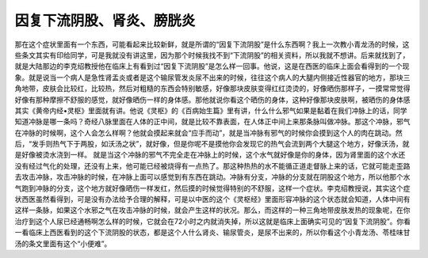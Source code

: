 因复下流阴股、肾炎、膀胱炎
============================

那在这个症状里面有一个东西，可能看起来比较新鲜，就是所谓的“因复下流阴股”是什么东西啊？我上一次教小青龙汤的时候，这些条文其实有印给同学，可是我就没有讲这里，因为那个时候我找不到“下流阴股”的相关资料，所以我就不想讲。后来就找到了，就是大陆那边的李克绍教授他在临床上有看到过“因复下流阴股”是怎么样一回事。他说，这是在西医的临床上面会看得到的一个现象。就是说当一个病人是急性肾盂炎或者是这个输尿管发炎尿不出来的时候，往往这个病人的大腿内侧接近性器官的地方，那块三角地带，皮肤会比较红，比较热，然后对粗糙的东西会特别敏感，好像那块皮肤变得红红烫烫的，好像晒伤那样子，一摸常常觉得好像有那种摩擦不舒服的感觉，就好像晒伤一样的身体感。那他就说你看这个晒伤的身体，这种好像那块皮肤啊，被晒伤的身体感其实《黄帝内经•灵枢》里面就有讲。他说《灵枢》的《百病始生篇》里有讲，什么什么邪气如果是黏着在我们冲脉上的话，同学知道冲脉是哪一条吗？奇经八脉里面在人体的正中间，就是比较不靠表面，在人体正中间上来那条脉叫做冲脉。那这个冲脉，邪气在冲脉的时候啊，这个人会怎么样啊？他就会摸起来就会“应手而动”，就是当冲脉有邪气的时候你会摸到这个人的肉在跳动。然后，“发手则热气下于两股，如沃汤之状”，就好像，但是你呢不是摸他你会发现它的热气会流到两个大腿这个地方，好像沃汤，就是好像被烫水浇到一样。
就是当这个冲脉的邪气不完全走在冲脉上的时候，这个水气就好像是你的身体，因为肾里面的这个水还没有经过气化的处理，还没有上来，他可能已经被烧得有一点热了。那这种热热的水不能循正道走督脉上来的话，它就可能走歪路去攻击冲脉，攻击冲脉的时候，在冲脉上面可以感觉到有东西在跳动。冲脉有分支，冲脉的分支就在阴股这个地方，所以他那个水气跑到冲脉的分支，这个地方就好像晒伤一样发红，然后摸的时候觉得特别的不舒服，这样一个症状。李克绍教授说，其实这个症状西医虽然看得到，可是没有办法给予合理的解释，可是以中医的这个《灵枢经》里面形容冲脉的这个状态就会知道，人体中间有这样一条脉，如果这个水邪之气在攻击冲脉的时候，就会产生这样的状况。那么，而这样的一种三角地带皮肤发热的现象呢，在你治疗到这个人尿已经通畅啊怎么样的时候，它就会在72小时之内就消失掉，所以这就是临床上面确实可见的“因复下流阴股”。你看一看临床上西医看到的这个下流阴股的状态，都是这个人什么肾炎、输尿管炎，是尿不出来的，所以你看这个小青龙汤、苓桂味甘汤的条文里面有这个“小便难”。
